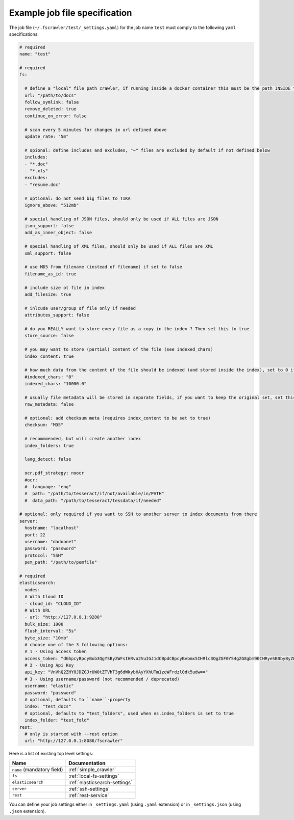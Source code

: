 Example job file specification
==============================

The job file (``~/.fscrawler/test/_settings.yaml``) for the job name ``test`` must comply to the following ``yaml`` specifications:

.. code:: yaml

   # required
   name: "test"

   # required
   fs:

     # define a "local" file path crawler, if running inside a docker container this must be the path INSIDE the container
     url: "/path/to/docs"
     follow_symlink: false
     remove_deleted: true
     continue_on_error: false

     # scan every 5 minutes for changes in url defined above
     update_rate: "5m"

     # opional: define includes and excludes, "~" files are excluded by default if not defined below
     includes:
     - "*.doc"
     - "*.xls"
     excludes:
     - "resume.doc"

     # optional: do not send big files to TIKA
     ignore_above: "512mb"

     # special handling of JSON files, should only be used if ALL files are JSON
     json_support: false
     add_as_inner_object: false

     # special handling of XML files, should only be used if ALL files are XML
     xml_support: false

     # use MD5 from filename (instead of filename) if set to false
     filename_as_id: true

     # include size ot file in index
     add_filesize: true

     # inlcude user/group of file only if needed
     attributes_support: false

     # do you REALLY want to store every file as a copy in the index ? Then set this to true
     store_source: false

     # you may want to store (partial) content of the file (see indexed_chars)	 
     index_content: true

     # how much data from the content of the file should be indexed (and stored inside the index), set to 0 if you need checksum, but no content at all to be indexed
     #indexed_chars: "0"
     indexed_chars: "10000.0"

     # usually file metadata will be stored in separate fields, if you want to keep the original set, set this to true
     raw_metadata: false

     # optional: add checksum meta (requires index_content to be set to true)
     checksum: "MD5"

     # recommmended, but will create another index
     index_folders: true

     lang_detect: false

     ocr.pdf_strategy: noocr
     #ocr:
     #  language: "eng"
     #  path: "/path/to/tesseract/if/not/available/in/PATH"
     #  data_path: "/path/to/tesseract/tessdata/if/needed"

   # optional: only required if you want to SSH to another server to index documents from there
   server:
     hostname: "localhost"
     port: 22
     username: "dadoonet"
     password: "password"
     protocol: "SSH"
     pem_path: "/path/to/pemfile"

   # required
   elasticsearch:
     nodes:
     # With Cloud ID
     - cloud_id: "CLOUD_ID"
     # With URL
     - url: "http://127.0.0.1:9200"
     bulk_size: 1000
     flush_interval: "5s"
     byte_size: "10mb"
     # choose one of the 3 following options:
     # 1 - Using access token
     access_token: "dGhpcyBpcyBub3QgYSByZWFsIHRva2VuIGJ1dCBpdCBpcyBvbmx5IHRlc3QgZGF0YS4gZG8gbm90IHRyeSB0byByZWFkIHRva2VuIQ=="
     # 2 - Using Api Key
     api_key: "VnVhQ2ZHY0JDZGJrUW0tZTVhT3g6dWkybHAyYXhUTm1zeWFrdzl0dk5udw=="
     # 3 - Using username/password (not recommended / deprecated)
     username: "elastic"
     password: "password"
     # optional, defaults to ``name``-property
     index: "test_docs"
     # optional, defaults to "test_folders", used when es.index_folders is set to true
     index_folder: "test_fold"
   rest:
     # only is started with --rest option
     url: "http://127.0.0.1:8080/fscrawler"

Here is a list of existing top level settings:

+-----------------------------------+-------------------------------+
| Name                              | Documentation                 |
+===================================+===============================+
| ``name`` (mandatory field)        | :ref:`simple_crawler`         |
+-----------------------------------+-------------------------------+
| ``fs``                            | :ref:`local-fs-settings`      |
+-----------------------------------+-------------------------------+
| ``elasticsearch``                 | :ref:`elasticsearch-settings` |
+-----------------------------------+-------------------------------+
| ``server``                        | :ref:`ssh-settings`           |
+-----------------------------------+-------------------------------+
| ``rest``                          | :ref:`rest-service`           |
+-----------------------------------+-------------------------------+

.. versionadded:: 2.7

You can define your job settings either in ``_settings.yaml`` (using ``.yaml`` extension) or
in ``_settings.json`` (using ``.json`` extension).
